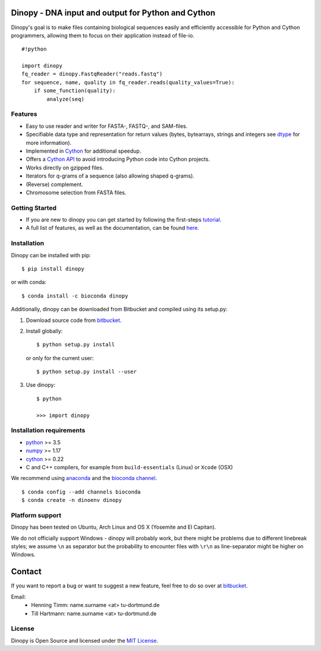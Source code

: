 .. image:: https://img.shields.io/badge/install%20with-bioconda-brightgreen.svg?style=flat
   :target: https://bioconda.github.io/recipes/dinopy/README.html

.. image:: https://img.shields.io/pypi/v/dinopy.svg?style=flat
   :target: https://pypi.python.org/pypi/dinopy

.. image:: https://img.shields.io/bitbucket/pipelines/HenningTimm/dinopy
   :target: https://bitbucket.org/HenningTimm/dinopy/addon/pipelines/home

.. image:: https://img.shields.io/readthedocs/dinopy
   :target: https://dinopy.readthedocs.io/en/latest/

.. image:: https://img.shields.io/pypi/l/dinopy
   :target: https://opensource.org/licenses/MIT

.. image:: https://zenodo.org/badge/DOI/10.5281/zenodo.4389307.svg
   :target: https://doi.org/10.5281/zenodo.4389307


Dinopy - DNA input and output for Python and Cython
===================================================
   
Dinopy's goal is to make files containing biological sequences easily
and efficiently accessible for Python and Cython programmers, allowing them to
focus on their application instead of file-io.

::

    #!python

    import dinopy
    fq_reader = dinopy.FastqReader("reads.fastq")
    for sequence, name, quality in fq_reader.reads(quality_values=True):
        if some_function(quality):
            analyze(seq)

Features
~~~~~~~~

-  Easy to use reader and writer for FASTA-, FASTQ-, and SAM-files.
-  Specifiable data type and representation for return values (bytes,
   bytearrays, strings and integers see
   `dtype <https://dinopy.readthedocs.org/en/latest/encoding/>`__ for
   more information).
-  Implemented in `Cython <http://cython.org/>`__ for additional speedup.
-  Offers a `Cython API <https://dinopy.readthedocs.org/en/latest/cython_integration/>`__ to avoid introducing Python code into Cython projects.
-  Works directly on gzipped files.
-  Iterators for q-grams of a sequence (also allowing shaped q-grams).
-  (Reverse) complement.
-  Chromosome selection from FASTA files.


Getting Started
~~~~~~~~~~~~~~~

-  If you are new to dinopy you can get started by following the
   first-steps
   `tutorial <https://dinopy.readthedocs.org/en/latest/getting-started/introduction/>`__.
-  A full list of features, as well as the documentation, can be found
   `here <https://dinopy.readthedocs.org/en/latest/>`__.

Installation
~~~~~~~~~~~~

Dinopy can be installed with pip:

::

   $ pip install dinopy

or with conda:

::

       $ conda install -c bioconda dinopy

Additionally, dinopy can be downloaded from Bitbucket and compiled using its
setup.py:

1. Download source code from
   `bitbucket <https://bitbucket.org/HenningTimm/dinopy>`__.
2. Install globally:

   ::

       $ python setup.py install

   or only for the current user:

   ::

       $ python setup.py install --user

3. Use dinopy:

   ::

       $ python

       >>> import dinopy

Installation requirements
~~~~~~~~~~~~~~~~~~~~~~~~~

-  `python <https://www.python.org/>`__ >= 3.5
-  `numpy <http://www.numpy.org/>`__ >= 1.17
-  `cython <http://cython.org/>`__ >= 0.22
-  C and C++ compilers, for example from ``build-essentials`` (Linux) or ``Xcode`` (OSX)

We recommend using
`anaconda <https://www.continuum.io/downloads>`__
and the
`bioconda channel <https://github.com/bioconda/bioconda-recipes>`__.

::

    $ conda config --add channels bioconda
    $ conda create -n dinoenv dinopy

Platform support
~~~~~~~~~~~~~~~~

Dinopy has been tested on Ubuntu, Arch Linux and OS X (Yosemite and El
Capitan).

We do not officially support Windows - dinopy will probably work, but
there might be problems due to different linebreak styles; we assume
``\n`` as separator but the probability to encounter files with ``\r\n``
as line-separator might be higher on Windows.


Contact
=======

If you want to report a bug or want to suggest a new feature, feel free to do so over at bitbucket_.

.. _bitbucket: https://bitbucket.org/HenningTimm/dinopy

Email:
    * Henning Timm: name.surname <at> tu-dortmund.de
    * Till Hartmann: name.surname <at> tu-dortmund.de


License
~~~~~~~

Dinopy is Open Source and licensed under the `MIT
License <http://opensource.org/licenses/MIT>`__.
